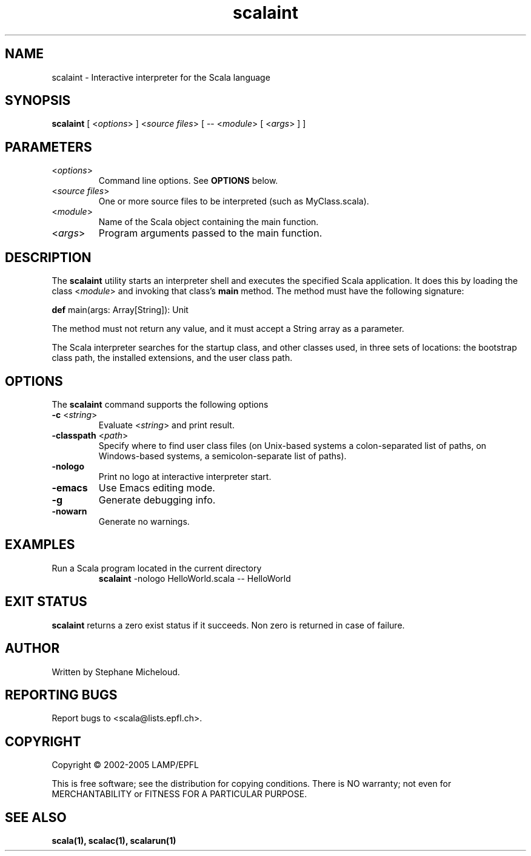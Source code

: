 .\" ##########################################################################
.\" #                      __                                                #
.\" #      ________ ___   / /  ___     Scala On-line Manual Pages            #
.\" #     / __/ __// _ | / /  / _ |    (c) 2002-2005, LAMP/EPFL              #
.\" #   __\ \/ /__/ __ |/ /__/ __ |                                          #
.\" #  /____/\___/_/ |_/____/_/ | |    http://scala.epfl.ch/                 #
.\" #                           |/                                           #
.\" ##########################################################################
.\"
.\" Process this file with nroff -man scalaint.1
.\"
.TH scalaint 1  "April 29, 2005" "version 0.1" "USER COMMANDS"
.\"
.\" ################################# NAME ###################################
.\"
.SH NAME
scalaint \- Interactive interpreter for the Scala language
.\"
.\" ############################### SYNOPSIS #################################
.\"
.SH SYNOPSIS
\fBscalaint\fR [ <\fIoptions\fR> ] <\fIsource files\fR> [ -- <\fImodule\fR> [ <\fIargs\fR> ] ]
.\"
.\" ############################### PARAMETERS ###############################
.\"
.SH PARAMETERS
.TP
<\fIoptions\fR>
Command line options. See \fBOPTIONS\fR below.
.TP
<\fIsource files\fR>
One or more source files to be interpreted (such as MyClass.scala).
.TP
<\fImodule\fR>
Name of the Scala object containing the main function.
.TP
<\fIargs\fR>
Program arguments passed to the main function.
.\"
.\" ############################## DESCRIPTION ###############################
.\"
.SH DESCRIPTION
The \fBscalaint\fR utility starts an interpreter shell and executes the
specified Scala application. It does this by loading the class <\fImodule\fR>
and invoking that class’s \fBmain\fR method. The method must have the
following signature:
.PP
          \fBdef\fR main(args: Array[String]): Unit
.PP
The method must not return any value, and it must accept a String array as a
parameter.
.PP
The Scala interpreter searches for the startup class, and other classes used,
in three sets of locations: the bootstrap class path, the installed
extensions, and the user class path.
.\"
.\" ############################### OPTIONS ##################################
.\"
.SH OPTIONS
The \fBscalaint\fR command supports the following options
.TP
\fB\-c\fR <\fIstring\fR>
Evaluate <\fIstring\fR> and print result.
.TP
\fB\-classpath\fR <\fIpath\fR>
Specify where to find user class files (on Unix-based systems
a colon-separated list of paths, on Windows-based systems, a
semicolon-separate list of paths).
.TP
\fB\-nologo\fR
Print no logo at interactive interpreter start.
.TP
\fB\-emacs\fR
Use Emacs editing mode.
.TP
\fB\-g\fR
Generate debugging info.
.TP
\fB\-nowarn\fR
Generate no warnings.
.\"
.\" ############################### EXAMPLES #################################
.\"
.SH EXAMPLES
.TP
Run a Scala program located in the current directory
\fBscalaint\fR -nologo HelloWorld.scala -- HelloWorld
.PP
.\"
.\" ############################# EXIT STATUS ################################
.\"
.SH "EXIT STATUS"
\fBscalaint\fR returns a zero exist status if it succeeds. Non zero is
returned in case of failure.
.\"
.\" ############################## AUTHOR(S) #################################
.\"
.SH AUTHOR
Written by Stephane Micheloud.
.\"
.\" ################################ BUGS ####################################
.\"
.SH "REPORTING BUGS"
Report bugs to <scala@lists.epfl.ch>.
.\"
.\" ############################# COPYRIGHT ##################################
.\"
.SH COPYRIGHT
Copyright \(co 2002-2005 LAMP/EPFL
.PP
This is free software; see the distribution for copying conditions.  There is
NO warranty; not even for MERCHANTABILITY or FITNESS FOR A PARTICULAR PURPOSE.
.\"
.\" ############################### SEE ALSO #################################
.\"
.SH "SEE ALSO"
.BR scala(1),
.BR scalac(1),
.BR scalarun(1)
.\"
.\" ##########################################################################
.\" $Id$

